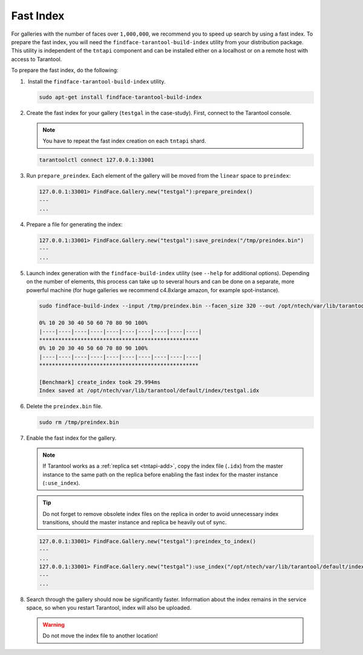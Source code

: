 .. _fast-index:

Fast Index
===================

For galleries with the number of faces over ``1,000,000``, we recommend you to speed up search by using a fast index. To prepare the fast index, you will need the ``findface-tarantool-build-index`` utility from your distribution package. This utility is independent of the ``tntapi`` component and can be installed either on a localhost or on a remote host with access to Tarantool. 

To prepare the fast index, do the following:

#.  Install the ``findface-tarantool-build-index`` utility.

   .. code::

       sudo apt-get install findface-tarantool-build-index

#. Create the fast index for your gallery (``testgal`` in the case-study). First, connect to the Tarantool console.

   .. note::
       You have to repeat the fast index creation on each ``tntapi`` shard. 

   .. code::

       tarantoolctl connect 127.0.0.1:33001

#. Run ``prepare_preindex``. Each element of the gallery will be moved from the ``linear`` space to ``preindex``: 

   .. code::

       127.0.0.1:33001> FindFace.Gallery.new("testgal"):prepare_preindex()
       ---
       ...

#. Prepare a file for generating the index:

   .. code::

       127.0.0.1:33001> FindFace.Gallery.new("testgal"):save_preindex("/tmp/preindex.bin")
       ---
       ...

#. Launch index generation with the ``findface-build-index`` utility (see ``--help`` for additional options). Depending on the number of elements, this process can take up to several hours and can be done on a separate, more powerful machine (for huge galleries we recommend c4.8xlarge amazon, for example spot-instance).

   .. code::

       sudo findface-build-index --input /tmp/preindex.bin --facen_size 320 --out /opt/ntech/var/lib/tarantool/default/index/testgal.idx

       0% 10 20 30 40 50 60 70 80 90 100%
       |----|----|----|----|----|----|----|----|----|----|
       **************************************************
       0% 10 20 30 40 50 60 70 80 90 100%
       |----|----|----|----|----|----|----|----|----|----|
       **************************************************

       [Benchmark] create_index took 29.994ms
       Index saved at /opt/ntech/var/lib/tarantool/default/index/testgal.idx


#. Delete the ``preindex.bin`` file.

   .. code::

       sudo rm /tmp/preindex.bin

#. Enable the fast index for the gallery.

   .. note::
       If Tarantool works as a :ref:`replica set <tntapi-add>`, copy the index file (``.idx``) from the master instance to the same path on the replica before enabling the fast index for the master instance (``:use_index``).

   .. tip::
       Do not forget to remove obsolete index files on the replica in order to avoid unnecessary index transitions, should the master instance and replica be heavily out of sync.

   .. code::

       127.0.0.1:33001> FindFace.Gallery.new("testgal"):preindex_to_index()
       ---
       ...
       127.0.0.1:33001> FindFace.Gallery.new("testgal"):use_index("/opt/ntech/var/lib/tarantool/default/index/testgal.idx")
       ---
       ...

#. Search through the gallery should now be significantly faster. Information about the index remains in the service space, so when you restart Tarantool, index will also be uploaded.

   .. warning::
         Do not move the index file to another location!

